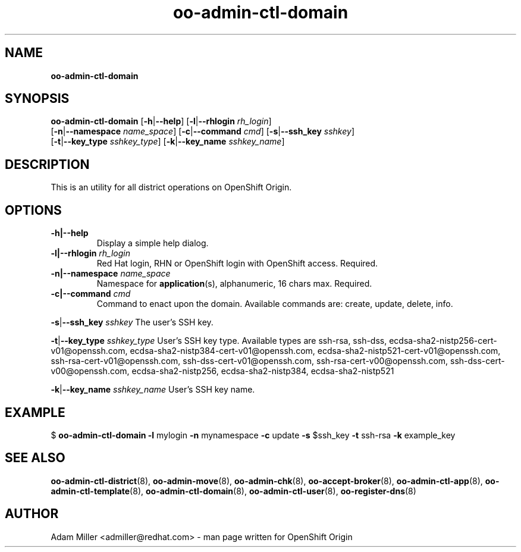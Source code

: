 .\" Text automatically generated by txt2man
.TH oo-admin-ctl-domain 8 "06 December 2012" "" ""
.SH NAME
\fBoo-admin-ctl-domain
\fB
.SH SYNOPSIS
.nf
.fam C
\fBoo-admin-ctl-domain\fP [\fB-h\fP|\fB--help\fP] [\fB-l\fP|\fB--rhlogin\fP \fIrh_login\fP] 
[\fB-n\fP|\fB--namespace\fP \fIname_space\fP] [\fB-c\fP|\fB--command\fP \fIcmd\fP] [\fB-s\fP|\fB--ssh_key\fP \fIsshkey\fP]
[\fB-t\fP|\fB--key_type\fP \fIsshkey_type\fP] [\fB-k\fP|\fB--key_name\fP \fIsshkey_name\fP]

.fam T
.fi
.fam T
.fi
.SH DESCRIPTION
This is an utility for all district operations on OpenShift Origin.
.SH OPTIONS
.TP
.B
\fB-h\fP|\fB--help\fP
Display a simple help dialog.
.TP
.B
\fB-l\fP|\fB--rhlogin\fP \fIrh_login\fP
Red Hat login, RHN or OpenShift login with OpenShift access. Required.
.TP
.B
\fB-n\fP|\fB--namespace\fP \fIname_space\fP
Namespace for \fBapplication\fP(s), alphanumeric, 16 chars max. Required.
.TP
.B
\fB-c\fP|\fB--command\fP \fIcmd\fP
Command to enact upon the domain. Available commands are: create,
update, delete, info.
.PP
\fB-s\fP|\fB--ssh_key\fP \fIsshkey\fP
The user's SSH key.
.PP
\fB-t\fP|\fB--key_type\fP \fIsshkey_type\fP
User's SSH key type. Available types are ssh-rsa, ssh-dss, 
ecdsa-sha2-nistp256-cert-v01@openssh.com, 
ecdsa-sha2-nistp384-cert-v01@openssh.com,
ecdsa-sha2-nistp521-cert-v01@openssh.com,
ssh-rsa-cert-v01@openssh.com, ssh-dss-cert-v01@openssh.com, 
ssh-rsa-cert-v00@openssh.com, ssh-dss-cert-v00@openssh.com, 
ecdsa-sha2-nistp256, ecdsa-sha2-nistp384, ecdsa-sha2-nistp521
.PP
\fB-k\fP|\fB--key_name\fP \fIsshkey_name\fP
User's SSH key name.
.SH EXAMPLE

$ \fBoo-admin-ctl-domain\fP \fB-l\fP mylogin \fB-n\fP mynamespace \fB-c\fP update \fB-s\fP $ssh_key 
\fB-t\fP ssh-rsa \fB-k\fP example_key
.SH SEE ALSO
\fBoo-admin-ctl-district\fP(8), \fBoo-admin-move\fP(8), \fBoo-admin-chk\fP(8),
\fBoo-accept-broker\fP(8), \fBoo-admin-ctl-app\fP(8), \fBoo-admin-ctl-template\fP(8),
\fBoo-admin-ctl-domain\fP(8), \fBoo-admin-ctl-user\fP(8), \fBoo-register-dns\fP(8)
.SH AUTHOR
Adam Miller <admiller@redhat.com> - man page written for OpenShift Origin 
